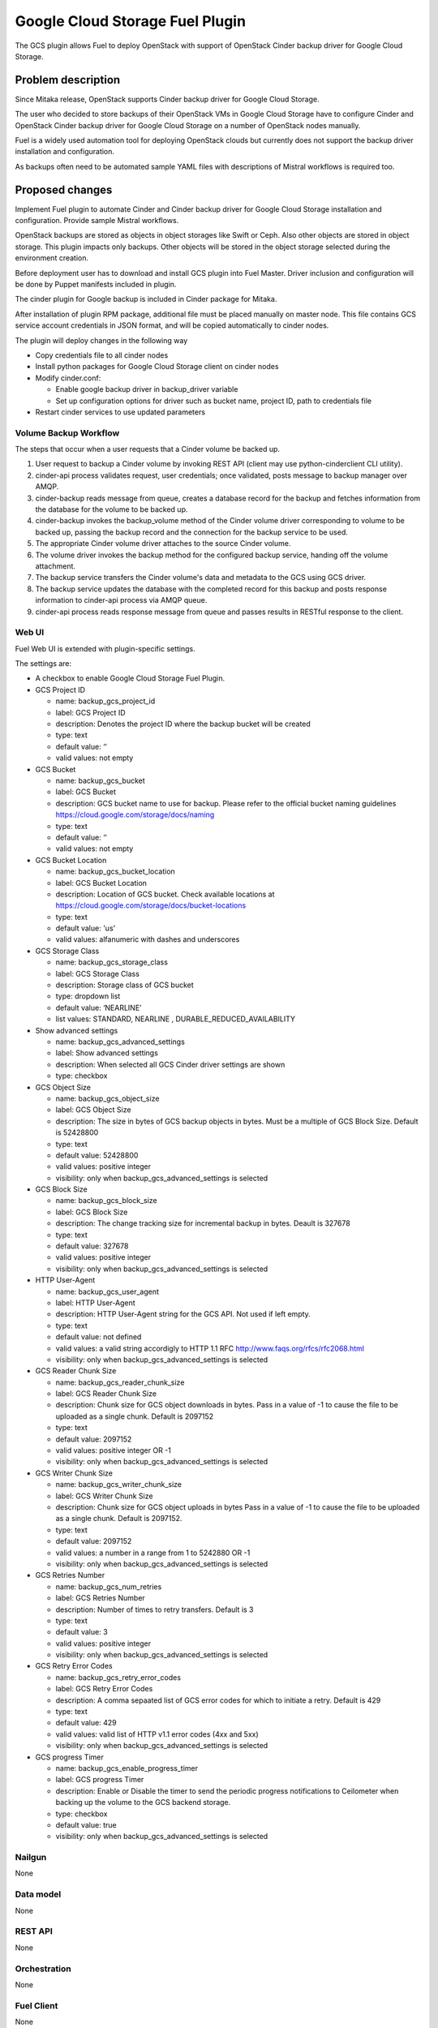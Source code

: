 ================================
Google Cloud Storage Fuel Plugin
================================

The GCS plugin allows Fuel to deploy OpenStack with support of
OpenStack Cinder backup driver for Google Cloud Storage.

Problem description
===================
Since Mitaka release, OpenStack supports Cinder backup driver for
Google Cloud Storage.

The user who decided to store backups of their OpenStack VMs in
Google Cloud Storage have to configure Cinder and OpenStack Cinder backup driver
for Google Cloud Storage on a number of OpenStack nodes manually.

Fuel is a widely used automation tool for deploying OpenStack clouds but
currently does not support the backup driver installation and configuration.

As backups often need to be automated sample YAML files with descriptions of
Mistral workflows is required too.

Proposed changes
================

Implement Fuel plugin to automate Cinder and Cinder backup driver for
Google Cloud Storage installation and configuration.
Provide sample Mistral workflows.

OpenStack backups are stored as objects in object storages like Swift or Ceph.
Also other objects are stored in object storage. This plugin impacts only
backups. Other objects will be stored in the object storage selected during
the environment creation.

Before deployment user has to download and install GCS plugin into Fuel Master.
Driver inclusion and configuration will be done by Puppet manifests included
in plugin.

The cinder plugin for Google backup is included in Cinder package for Mitaka.

After installation of plugin RPM package, additional file must be placed
manually on master node. This file contains GCS service account credentials in
JSON format, and will be copied automatically to cinder nodes.

The plugin will deploy changes in the following way

* Copy credentials file to all cinder nodes
* Install python packages for Google Cloud Storage client on cinder nodes
* Modify cinder.conf:

  * Enable google backup driver in backup_driver variable
  * Set up configuration options for driver such as bucket name, project ID,
    path to credentials file

* Restart cinder services to use updated parameters

Volume Backup Workflow
----------------------

The steps that occur when a user requests that a Cinder volume be backed up.

#. User request to backup a Cinder volume by invoking REST API (client may use
   python-cinderclient CLI utility).
#. cinder-api process validates request, user credentials; once validated,
   posts message to backup manager over AMQP.
#. cinder-backup reads message from queue, creates a database record for
   the backup and fetches information from the database for the volume
   to be backed up.
#. cinder-backup invokes the backup_volume method of the Cinder volume driver
   corresponding to volume to be backed up, passing the backup record and
   the connection for the backup service to be used.
#. The appropriate Cinder volume driver attaches to the source Cinder volume.
#. The volume driver invokes the backup method for the configured
   backup service, handing off the volume attachment.
#. The backup service transfers the Cinder volume's data and metadata to
   the GCS using GCS driver.
#. The backup service updates the database with the completed record for
   this backup and posts response information to cinder-api process via
   AMQP queue.
#. cinder-api process reads response message from queue and passes results in
   RESTful response to the client.

Web UI
------

Fuel Web UI is extended with plugin-specific settings.

The settings are:

* A checkbox to enable Google Cloud Storage Fuel Plugin.

* GCS Project ID

  * name: backup_gcs_project_id
  * label: GCS Project ID
  * description: Denotes the project ID where the backup bucket will be created
  * type: text
  * default value: ‘’
  * valid values: not empty

* GCS Bucket

  * name: backup_gcs_bucket
  * label: GCS Bucket
  * description: GCS bucket name to use for backup. Please refer to
    the official bucket naming guidelines
    https://cloud.google.com/storage/docs/naming
  * type: text
  * default value: ‘’
  * valid values: not empty

* GCS Bucket Location

  * name: backup_gcs_bucket_location
  * label: GCS Bucket Location
  * description: Location of GCS bucket.
    Check available locations at
    https://cloud.google.com/storage/docs/bucket-locations
  * type: text
  * default value: 'us'
  * valid values: alfanumeric with dashes and underscores

* GCS Storage Class

  * name: backup_gcs_storage_class
  * label: GCS Storage Class
  * description: Storage class of GCS bucket
  * type: dropdown list
  * default value: ‘NEARLINE’
  * list values: STANDARD, NEARLINE , DURABLE_REDUCED_AVAILABILITY

* Show advanced settings

  * name: backup_gcs_advanced_settings
  * label: Show advanced settings
  * description: When selected all GCS Cinder driver settings are shown
  * type: checkbox

* GCS Object Size

  * name: backup_gcs_object_size
  * label: GCS Object Size
  * description: The size in bytes of GCS backup objects in bytes.
    Must be a multiple of GCS Block Size. Default is 52428800
  * type: text
  * default value: 52428800
  * valid values: positive integer
  * visibility: only when backup_gcs_advanced_settings is selected

* GCS Block Size

  * name: backup_gcs_block_size
  * label: GCS Block Size
  * description: The change tracking size for incremental backup in bytes.
    Deault is 327678
  * type: text
  * default value: 327678
  * valid values: positive integer
  * visibility: only when backup_gcs_advanced_settings is selected

* HTTP User-Agent

  * name: backup_gcs_user_agent
  * label: HTTP User-Agent
  * description: HTTP User-Agent string for the GCS API.
    Not used if left empty.
  * type: text
  * default value: not defined
  * valid values: a valid string accordigly to HTTP 1.1 RFC
    http://www.faqs.org/rfcs/rfc2068.html 
  * visibility: only when backup_gcs_advanced_settings is selected

* GCS Reader Chunk Size

  * name: backup_gcs_reader_chunk_size
  * label: GCS Reader Chunk Size
  * description: Chunk size for GCS object downloads in bytes.
    Pass in a value of -1 to cause the file to be uploaded
    as a single chunk. Default is 2097152
  * type: text
  * default value: 2097152
  * valid values: positive integer OR -1
  * visibility: only when backup_gcs_advanced_settings is selected

* GCS Writer Chunk Size

  * name: backup_gcs_writer_chunk_size
  * label: GCS Writer Chunk Size
  * description: Chunk size for GCS object uploads in bytes
    Pass in a value of -1 to cause the file to be uploaded
    as a single chunk. Default is 2097152.
  * type: text
  * default value: 2097152
  * valid values: a number in a range from 1 to 5242880 OR -1
  * visibility: only when backup_gcs_advanced_settings is selected


* GCS Retries Number

  * name: backup_gcs_num_retries
  * label: GCS Retries Number
  * description: Number of times to retry transfers.
    Default is 3
  * type: text
  * default value: 3
  * valid values: positive integer
  * visibility: only when backup_gcs_advanced_settings is selected

* GCS Retry Error Codes

  * name: backup_gcs_retry_error_codes
  * label: GCS Retry Error Codes
  * description: A comma sepaated list of GCS error codes for which
    to initiate a retry. Default is 429
  * type: text
  * default value: 429
  * valid values: valid list of HTTP v1.1 error codes (4xx and 5xx)
  * visibility: only when backup_gcs_advanced_settings is selected

* GCS progress Timer

  * name: backup_gcs_enable_progress_timer
  * label: GCS progress Timer
  * description: Enable or Disable the timer to send the periodic progress
    notifications to Ceilometer when backing up the volume to
    the GCS backend storage.
  * type: checkbox
  * default value: true
  * visibility: only when backup_gcs_advanced_settings is selected

Nailgun
-------
None

Data model
----------
None

REST API
--------
None

Orchestration
-------------
None

Fuel Client
-----------
None

Fuel Library
------------
None

Limitations
-----------
Cinder does not support multiple backup backends at the same time so switching
backup backend for a cloud with backup enabled may not be possible without
losing current backups.

Alternatives
============
The plugin can also be implemented as a part of Fuel core but it was decided
to create a plugin as any new additional functionality makes a project and
testing more difficult which is an additional risk for the Fuel release.

Upgrade impact
==============
Compatibility of new Fuel components and the Plugin should be checked before
upgrading Fuel Master.

Security impact
===============
Google Cloud Storage credentials are stored on Fuel Master and
Cinder/Compute nodes and need to be protected from unauthorized use.

Notifications impact
====================
None

End user impact
===============
End user will have more distributed and hybrid cloud, backup storage function
will be delegated to the reliable external storage service provider.

Performance impact
==================
Backup operation performance depends on Google Cloud Storage plan and
the Internet connection speed.

Deployment impact
=================
The plugin can be installed and enabled either during Fuel Master installation
or after an environment is deployed.

Developer impact
================
None

Infrastructure impact
=====================
::

  Diagram showing Cinder components and GCS driver Fig.1 :
  ...............................................
  . ________            __________              .
  .|        |          |          |             .     O
  .| SQL DB |          |Cinder API|<----REST-API---> /|\
  .|________|          |__________|             .    / \
  .                      A                      .
  .                      |                      .
  .                      |                      .
  .                 _____V__                    .
  .                |        |                   .
  .      AMQP----->|RabbitMQ|<-----AMQP---      .
  .      |         |________|            |      .
  .      |                               |      .
  .      |               ________________V_____ .
  .      |              |                      |.
  . _____V_______       |    Cinder Backup     |.
  .|             |      |                      |.
  .|Cinder Volume|      |    ________________  |.
  .|_____________|      |   |  Google Cinder | |.
  .      A              |   |  Backup Driver | |.
  .      |              |___|________________|_|.
  .......|.........................A.............
         |                         |
         |                         | JSON-RPC
    _____V______                   |
   |            |            ______V_____________
   |Storage node|           |                    |
   |____________|           |Google Cloud Storage|
                            |____________________|

  Fig.1 Cinder components and GCS driver

Documentation impact
====================
* Deployment Guide
* User Guide
* Test Plan
* Test Report

Implementation
==============

Assignee(s)
-----------

Primary assignee:

- Taras Kostyuk <tkostyuk@mirantis.com> - developer

Other contributors:

- Oleksandr Martsyniuk <omartsyniuk@mirantis.com> - feature lead, developer
- Kostiantyn Kalynovskyi <kkalynovskyi@mirantis.com> - developer

Project manager:

- Andrian Noga <anoga@mirantis.com>

Quality assurance:


- Vitaliy Yerys <vyerys@mirantis.com> - qa
- Valentyn Khalin <vkhalin@mirantis.com> - qa

Docs Lead:

- ?



Work Items
----------

* Prepare development environment
* Create Fuel plugin bundle which allows setting plugin parameters
  and pass them to Openstack nodes via Hiera
* Implement Puppet manifests to configure Cinder and
  Google Cloud Storage backup driver
* Test Google Cloud Storage Fuel plugin
* Prepare Documentation

Dependencies
============

* At least Fuel 9.0
* At least OpenStack Mitaka
* Internet connection on Cinder and Compute nodes
* file with GCS credentials uploaded to Fuel master node

Testing
=======

* Block storage operations verified using Tempest framework
  with specific test cases:

  - Create,delete, attach, detach volume
  - Create, delete, list snapshots and create volume from snapshot 
  - Create volume from image, from snapshot, from volume (clone)
  - Create image from volume

* System tests including deployment with different options enabled and plugin
  installation included, both LVM and Ceph options have to be verified as
  a Cinder backend for all this cases:

  - Install plugin and deploy environment
  - Install plugin and deploy environment with controller/cinder role
    assigned to a node
  - Install plugin and deploy environment with compute/cinder role assigned to
    a node
  - Remove, add controller node in cluster with plugin
  - Remove, add compute node in cluster with plugin
  - Remove, add cinder node in cluster with plugin
  - Remove, add controller/cinder node in cluster with plugin
  - Remove, add compute/cinder node in cluster with plugin
 
* Functional tests to verify plugin functionality are working correctly:

  - Backup Volume and reattach it to the VM
  - Write/Read data to/from volume

Acceptance criterias
--------------------

* A VM disk backup can be:

  - stored to Google Cloud Storage
  - restored from Google Cloud Storage object
  - removed from Google Cloud Storage
  - scheduled using Mistral

* All blocker, critical and major issues are fixed
* Documentation delivered
* Block, system and functional tests passed successfully
* Test results delivered

References
==========

OpenStack users: Backup your Cinder volumes to Google Cloud Storage
https://cloudplatform.googleblog.com/2016/04/OpenStack-users-backup-your-Cinder-volumes-to-Google-Cloud-Storage.html

